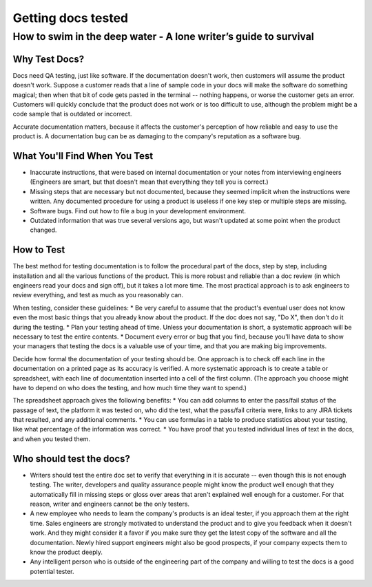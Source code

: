 
*******************
Getting docs tested
*******************

=================================================================
How to swim in the deep water - A lone writer’s guide to survival
=================================================================


Why Test Docs?
==============

Docs need QA testing, just like software. If the documentation doesn't work, then customers will assume the product doesn't work. Suppose a customer reads that a line of sample code in your docs will make the software do something magical; then when that bit of code gets pasted in the terminal -- nothing happens, or worse the customer gets an error. Customers will quickly conclude that the product does not work or is too difficult to use, although the problem might be a code sample that is outdated or incorrect.

Accurate documentation matters, because it affects the customer's perception of how reliable and easy to use the product is. A documentation bug can be as damaging to the company's reputation as a software bug.

What You'll Find When You Test
==============================

* Inaccurate instructions, that were based on internal documentation or your notes from interviewing engineers (Engineers are smart, but that doesn't mean that everything they tell you is correct.)
* Missing steps that are necessary but not documented, because they seemed implicit when the instructions were written. Any documented procedure for using a product is useless if one key step or multiple steps are missing.
* Software bugs. Find out how to file a bug in your development environment.
* Outdated information that was true several versions ago, but wasn't updated at some point when the product changed.

How to Test
===========

The best method for testing documentation is to follow the procedural part of the docs, step by step, including installation and all the various functions of the product. This is more robust and reliable than a doc review (in which engineers read your docs and sign off), but it takes a lot more time. The most practical approach is to ask engineers to review everything, and test as much as you reasonably can.

When testing, consider these guidelines:
* Be very careful to assume that the product's eventual user does not know even the most basic things that you already know about the product. If the doc does not say, "Do X", then don't do it during the testing.
* Plan your testing ahead of time. Unless your documentation is short, a systematic approach will be necessary to test the entire contents.
* Document every error or bug that you find, because you'll have data to show your managers that testing the docs is a valuable use of your time, and that you are making big improvements.

Decide how formal the documentation of your testing should be. One approach is to check off each line in the documentation on a printed page as its accuracy is verified. A more systematic approach is to create a table or spreadsheet, with each line of documentation inserted into a cell of the first column. (The approach you choose might have to depend on who does the testing, and how much time they want to spend.)

The spreadsheet approach gives the following benefits:
* You can add columns to enter the pass/fail status of the passage of text, the platform it was tested on, who did the test, what the pass/fail criteria were, links to any JIRA tickets that resulted, and any additional comments.
* You can use formulas in a table to produce statistics about your testing, like what percentage of the information was correct.
* You have proof that you tested individual lines of text in the docs, and when you tested them.

Who should test the docs?
========================
* Writers should test the entire doc set to verify that everything in it is accurate -- even though this is not enough testing. The writer, developers and quality assurance people might know the product well enough that they automatically fill in missing steps or gloss over areas that aren't explained well enough for a customer. For that reason, writer and engineers cannot be the only testers.
* A new employee who needs to learn the company's products is an ideal tester, if you approach them at the right time. Sales engineers are strongly motivated to understand the product and to give you feedback when it doesn't work. And they might consider it a favor if you make sure they get the latest copy of the software and all the documentation. Newly hired support engineers might also be good prospects, if your company expects them to know the product deeply.
* Any intelligent person who is outside of the engineering part of the company and willing to test the docs is a good potential tester.
